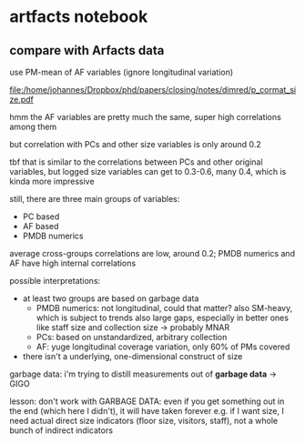 * artfacts notebook

** compare with Arfacts data

use PM-mean of AF variables (ignore longitudinal variation)

#+name: p_cormat_size
#+begin_src R :exports results :results output graphics file :file p_cormat_size.pdf :width 10 :height 10

dt_pmx <- gd_pmx(dt_pmdb)

dt_af_size <- gd_af_size(dt_pmx)

dt_af_size_mean <- dt_af_size[, lapply(.SD, mean), .SDcols = patterns("quant|exhb|^N"), .(ID = PMDB_ID)] %>%
  .[, c("exhbnNA", "N") := NULL]

## generate all the comparisons
cormat_cprn <- join(dt_af_size_mean, # need to flip woclosed scores.. FIXME
                    copy(l_pca_dimred_woclosed$dt_scores)[, `:=`(PC1 = PC1*-1, PC2 = PC2*-1)], 
                    on = "ID") %>%
  join(copy(dt_pmdb_size_wide)[, museum_status := NULL], on = "ID") %>%
  num_vars %>% .[, ID := NULL] %>% cor(use = "pairwise.complete.obs")
  
cormat_cprn %>% ggcorrplot(show.diag = F, type = "full", lab = T, lab_size = 3) +
  theme(legend.position = "bottom")
  

#+end_src

#+attr_latex: :width 7in
#+RESULTS: p_cormat_size
[[file:/home/johannes/Dropbox/phd/papers/closing/notes/dimred/p_cormat_size.pdf]]

hmm the AF variables are pretty much the same, super high correlations among them

but correlation with PCs and other size variables is only around 0.2

tbf that is similar to the correlations between PCs and other original variables, but logged size variables can get to 0.3-0.6, many 0.4, which is kinda more impressive

still, there are three main groups of variables:
- PC based
- AF based
- PMDB numerics

average cross-groups correlations are low, around 0.2;
PMDB numerics and AF have high internal correlations  

possible interpretations:
- at least two groups are based on garbage data
  - PMDB numerics: not longitudinal, could that matter? also SM-heavy, which is subject to trends
    also large gaps, especially in better ones like staff size and collection size -> probably MNAR
  - PCs: based on unstandardized, arbitrary collection
  - AF: yuge longitudinal coverage variation, only 60% of PMs covered
- there isn't a underlying, one-dimensional construct of size 

garbage data: i'm trying to distill measurements out of *garbage data* -> GIGO

lesson: don't work with GARBAGE DATA: even if you get something out in the end (which here I didn't), it will have taken forever
e.g. if I want size, I need actual direct size indicators (floor size, visitors, staff), not a whole bunch of indirect indicators
